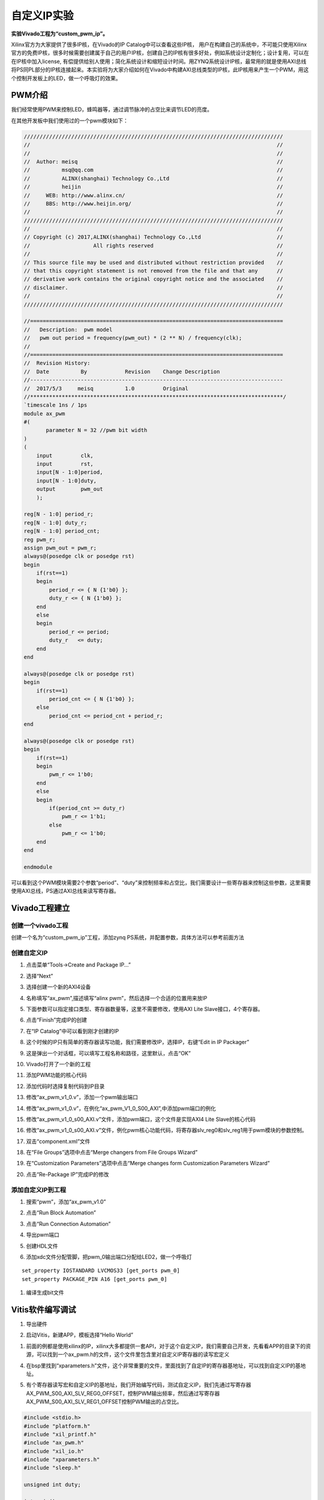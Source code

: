自定义IP实验
==============

**实验Vivado工程为“custom_pwm_ip”。**

Xilinx官方为大家提供了很多IP核，在Vivado的IP Catalog中可以查看这些IP核，
用户在构建自己的系统中，不可能只使用Xilinx官方的免费IP核，很多时候需要创建属于自己的用户IP核，创建自己的IP核有很多好处，例如系统设计定制化；设计复用，可以在在IP核中加入license,
有偿提供给别人使用；简化系统设计和缩短设计时间。用ZYNQ系统设计IP核，最常用的就是使用AXI总线将PS同PL部分的IP核连接起来。本实验将为大家介绍如何在Vivado中构建AXI总线类型的IP核，此IP核用来产生一个PWM，用这个控制开发板上的LED，做一个呼吸灯的效果。

PWM介绍
-------

我们经常使用PWM来控制LED，蜂鸣器等，通过调节脉冲的占空比来调节LED的亮度。

在其他开发板中我们使用过的一个pwm模块如下：

.. code:: verilog

 //////////////////////////////////////////////////////////////////////////////////
 //                                                                              //
 //                                                                              //
 //  Author: meisq                                                               //
 //          msq@qq.com                                                          //
 //          ALINX(shanghai) Technology Co.,Ltd                                  //
 //          heijin                                                              //
 //     WEB: http://www.alinx.cn/                                                //
 //     BBS: http://www.heijin.org/                                              //
 //                                                                              //
 //////////////////////////////////////////////////////////////////////////////////
 //                                                                              //
 // Copyright (c) 2017,ALINX(shanghai) Technology Co.,Ltd                        //
 //                    All rights reserved                                       //
 //                                                                              //
 // This source file may be used and distributed without restriction provided    //
 // that this copyright statement is not removed from the file and that any      //
 // derivative work contains the original copyright notice and the associated    //
 // disclaimer.                                                                  //
 //                                                                              //
 //////////////////////////////////////////////////////////////////////////////////
 
 //================================================================================
 //   Description:  pwm model
 //   pwm out period = frequency(pwm_out) * (2 ** N) / frequency(clk);
 //
 //================================================================================
 //  Revision History:
 //  Date          By            Revision    Change Description
 //--------------------------------------------------------------------------------
 //  2017/5/3     meisq          1.0         Original
 //********************************************************************************/
 `timescale 1ns / 1ps
 module ax_pwm
 #(
 	parameter N = 32 //pwm bit width 
 )
 (
     input         clk,
     input         rst,
     input[N - 1:0]period,
     input[N - 1:0]duty,
     output        pwm_out 
     );
  
 reg[N - 1:0] period_r;
 reg[N - 1:0] duty_r;
 reg[N - 1:0] period_cnt;
 reg pwm_r;
 assign pwm_out = pwm_r;
 always@(posedge clk or posedge rst)
 begin
     if(rst==1)
     begin
         period_r <= { N {1'b0} };
         duty_r <= { N {1'b0} };
     end
     else
     begin
         period_r <= period;
         duty_r   <= duty;
     end
 end
 
 always@(posedge clk or posedge rst)
 begin
     if(rst==1)
         period_cnt <= { N {1'b0} };
     else
         period_cnt <= period_cnt + period_r;
 end
 
 always@(posedge clk or posedge rst)
 begin
     if(rst==1)
     begin
         pwm_r <= 1'b0;
     end
     else
     begin
         if(period_cnt >= duty_r)
             pwm_r <= 1'b1;
         else
             pwm_r <= 1'b0;
     end
 end
 
 endmodule

可以看到这个PWM模块需要2个参数“period”、“duty”来控制频率和占空比，我们需要设计一些寄存器来控制这些参数，这里需要使用AXI总线，PS通过AXI总线来读写寄存器。

Vivado工程建立
--------------

创建一个vivado工程
~~~~~~~~~~~~~~~~~~

创建一个名为“custom_pwm_ip”工程，添加zynq PS系统，并配置参数，具体方法可以参考前面方法

.. image:: images/11_media/image1.png
      
创建自定义IP
~~~~~~~~~~~~

1) 点击菜单“Tools->Create and Package IP...”

.. image:: images/11_media/image2.png
      
2) 选择“Next”

.. image:: images/11_media/image3.png
      
3) 选择创建一个新的AXI4设备

.. image:: images/11_media/image4.png
      
4) 名称填写“ax_pwm”,描述填写“alinx pwm”，然后选择一个合适的位置用来放IP

.. image:: images/11_media/image5.png
      
5) 下面参数可以指定接口类型、寄存器数量等，这里不需要修改，使用AXI Lite Slave接口，4个寄存器。

.. image:: images/11_media/image6.png
      
6) 点击“Finish”完成IP的创建

.. image:: images/11_media/image7.png
      
7) 在“IP Catalog”中可以看到刚才创建的IP

.. image:: images/11_media/image8.png
      
8) 这个时候的IP只有简单的寄存器读写功能，我们需要修改IP，选择IP，右键“Edit in IP Packager”

.. image:: images/11_media/image9.png
      
9) 这是弹出一个对话框，可以填写工程名称和路径，这里默认，点击“OK”

.. image:: images/11_media/image10.png
      
10) Vivado打开了一个新的工程

.. image:: images/11_media/image11.png
      
11) 添加PWM功能的核心代码

.. image:: images/11_media/image12.png
      
12) 添加代码时选择复制代码到IP目录

.. image:: images/11_media/image13.png
      
13) 修改“ax_pwm_v1_0.v”，添加一个pwm输出端口

.. image:: images/11_media/image14.png
      
14) 修改“ax_pwm_v1_0.v”，在例化“ax_pwm_V1_0_S00_AXI”,中添加pwm端口的例化

.. image:: images/11_media/image15.png
      
15) 修改“ax_pwm_v1_0_s00_AXI.v”文件，添加pwm端口，这个文件是实现AXI4 Lite Slave的核心代码

.. image:: images/11_media/image16.png
      
16) 修改“ax_pwm_v1_0_s00_AXI.v”文件，例化pwm核心功能代码，将寄存器slv_reg0和slv_reg1用于pwm模块的参数控制。

.. image:: images/11_media/image17.png
      
17) 双击“component.xml”文件

.. image:: images/11_media/image18.png
      
18) 在“File Groups”选项中点击“Merge changers from File Groups Wizard”

.. image:: images/11_media/image19.png
      
19) 在“Customization Parameters”选项中点击“Merge changes form Customization Parameters Wizard”

.. image:: images/11_media/image20.png
      
20) 点击“Re-Package IP”完成IP的修改

.. image:: images/11_media/image21.png
      
添加自定义IP到工程
~~~~~~~~~~~~~~~~~~

1) 搜索“pwm”，添加“ax_pwm_v1.0”

.. image:: images/11_media/image22.png
      
2) 点击“Run Block Automation”

.. image:: images/11_media/image23.png
      
3) 点击“Run Connection Automation”

.. image:: images/11_media/image24.png
      
4) 导出pwm端口

.. image:: images/11_media/image25.png
      
.. image:: images/11_media/image26.png
      
5) 创建HDL文件

.. image:: images/11_media/image27.png
      
6) 添加xdc文件分配管脚，把pwm_0输出端口分配给LED2，做一个呼吸灯

::

 set_property IOSTANDARD LVCMOS33 [get_ports pwm_0]
 set_property PACKAGE_PIN A16 [get_ports pwm_0]

.. image:: images/11_media/image28.png
      
1) 编译生成bit文件

Vitis软件编写调试
-----------------

1) 导出硬件

.. image:: images/11_media/image29.png
      
.. image:: images/11_media/image30.png
      
2) 启动Vitis，新建APP，模板选择“Hello World”

.. image:: images/11_media/image31.png
      
.. image:: images/11_media/image32.png
            
1) 前面的例都是使用xilinx的IP，xilinx大多都提供一套API，对于这个自定义IP，我们需要自己开发，先看看APP的目录下的资源，可以找到一个ax_pwm.h的文件，这个文件里包含里对自定义IP寄存器的读写宏定义

.. image:: images/11_media/image33.png
      
4) 在bsp里找到“xparameters.h”文件，这个非常重要的文件，里面找到了自定IP的寄存器基地址，可以找到自定义IP的基地址。

.. image:: images/11_media/image34.png
      
5) 有个寄存器读写宏和自定义IP的基地址，我们开始编写代码，测试自定义IP，我们先通过写寄存器AX_PWM_S00_AXI_SLV_REG0_OFFSET，控制PWM输出频率，然后通过写寄存器AX_PWM_S00_AXI_SLV_REG1_OFFSET控制PWM输出的占空比。

.. code:: c

 #include <stdio.h>
 #include "platform.h"
 #include "xil_printf.h"
 #include "ax_pwm.h"
 #include "xil_io.h"
 #include "xparameters.h"
 #include "sleep.h"
 
 unsigned int duty;
 
 int main()
 {
     init_platform();
 
     print("Hello World\n\r");
 
 	//pwm out period = frequency(pwm_out) * (2 ** N) / frequency(clk);
 	AX_PWM_mWriteReg(XPAR_AX_PWM_0_S00_AXI_BASEADDR, AX_PWM_S00_AXI_SLV_REG0_OFFSET, 17179);//200hz
 
 	while (1) {
 		for (duty = 0x8fffffff; duty < 0xffffffff; duty = duty + 100000) {
 			AX_PWM_mWriteReg(XPAR_AX_PWM_0_S00_AXI_BASEADDR, AX_PWM_S00_AXI_SLV_REG1_OFFSET, duty);
 			usleep(100);
 		}
 	}
 
     cleanup_platform();
     return 0;
 }

1) 通过运行代码，我们可以看到LED2呈现出一个呼吸灯的效果。

.. image:: images/11_media/image35.png
      
7) 通过debug，我们来查看一下寄存器

.. image:: images/11_media/image36.png
      
8) 进入debug状态，按“F6”可以单步运行。

.. image:: images/11_media/image37.png
      
9) 通过菜单可以查看“Memory”窗口

.. image:: images/11_media/image38.png
      
10) 添加一个监视地址“0x43c00000”

.. image:: images/11_media/image39.png
      
.. image:: images/11_media/image40.png
      
11) 单步运行，观察变化

.. image:: images/11_media/image41.png
      
实验总结
--------

通过本实验我们掌握了更多的Vitis调试技巧，掌握了ARM +
FPGA开发的核心内容，就是ARM和FPGA数据交互。

常见问题
--------

如何知道AXI IP的基地址
~~~~~~~~~~~~~~~~~~~~~~

1) 如下图所示，打开“Address Editor”，可以看到地址分配情况

.. image:: images/11_media/image42.png
      
2) 地址一般是Vivado自动分配，我们也可以修改地址

.. image:: images/11_media/image43.png
      